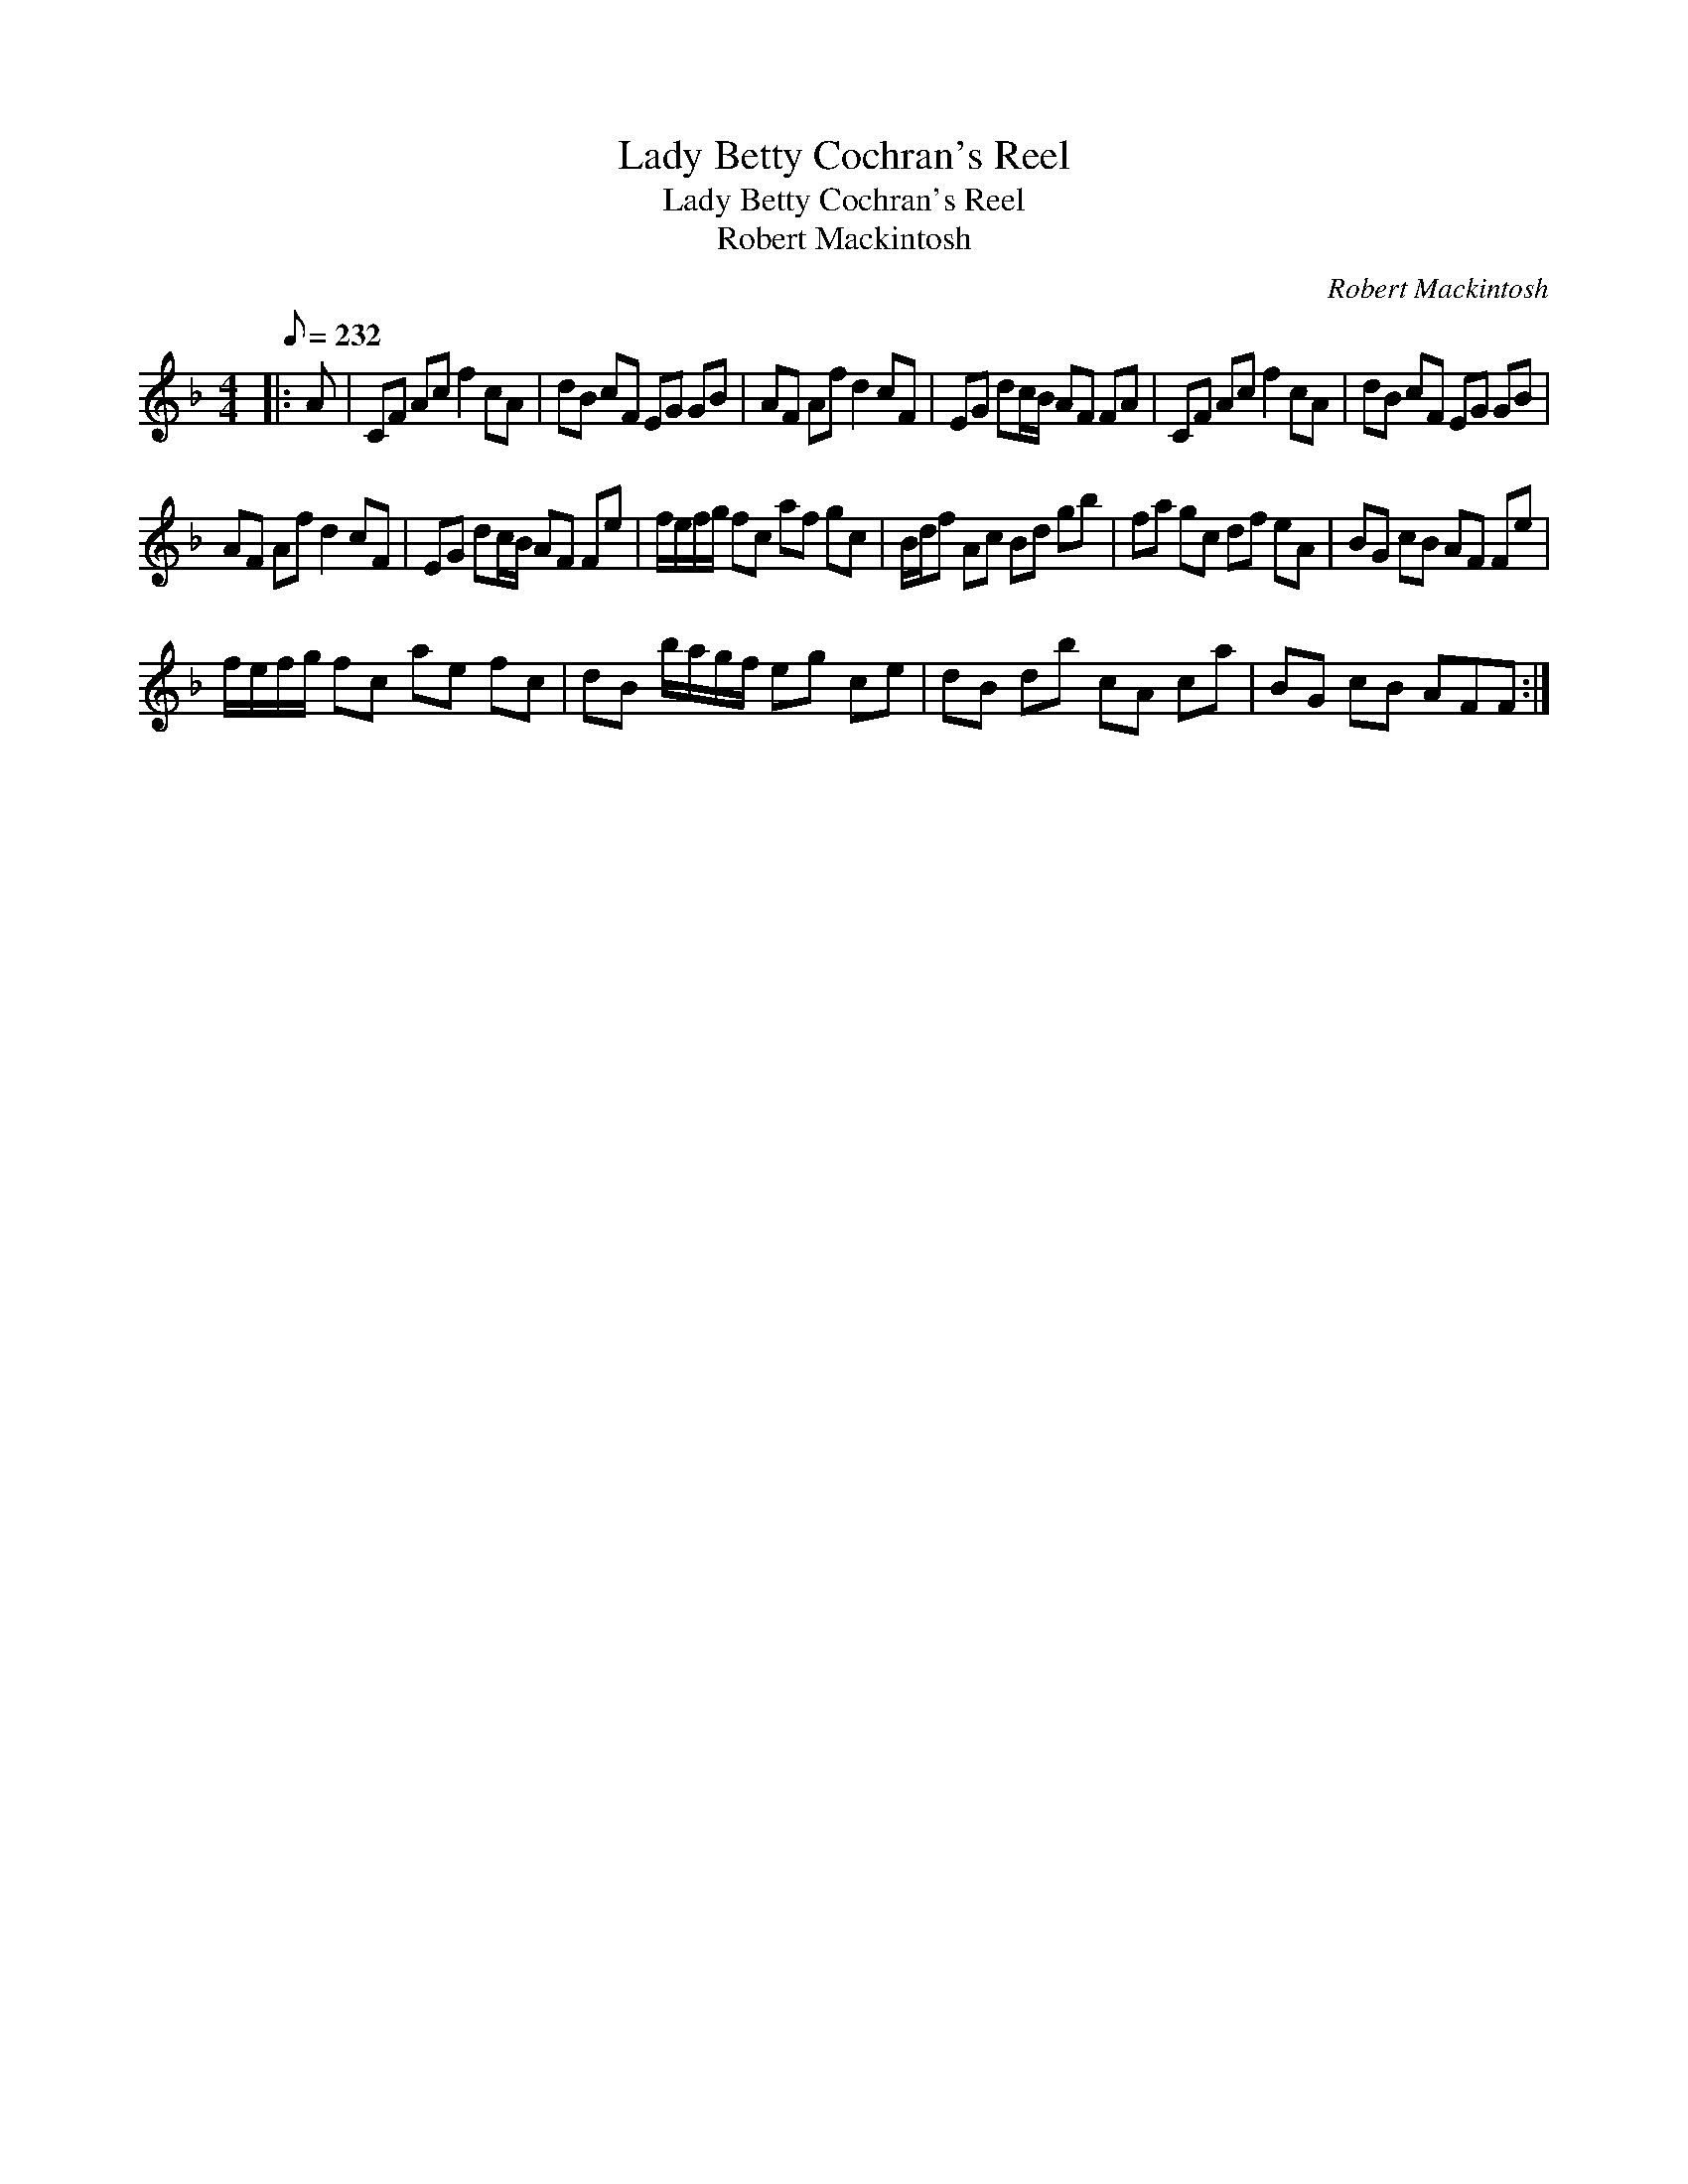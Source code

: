 X:1
T:Lady Betty Cochran's Reel
T:Lady Betty Cochran's Reel
T:Robert Mackintosh
C:Robert Mackintosh
L:1/8
Q:1/8=232
M:4/4
K:F
V:1 treble 
V:1
|: A | CF Ac f2 cA | dB cF EG GB | AF Af d2 cF | EG dc/B/ AF FA | CF Ac f2 cA | dB cF EG GB | %7
 AF Af d2 cF | EG dc/B/ AF Fe | f/e/f/g/ fc af gc | B/d/f Ac Bd gb | fa gc df eA | BG cB AF Fe | %13
 f/e/f/g/ fc ae fc | dB b/a/g/f/ eg ce | dB db cA ca | BG cB AFF :| %17


